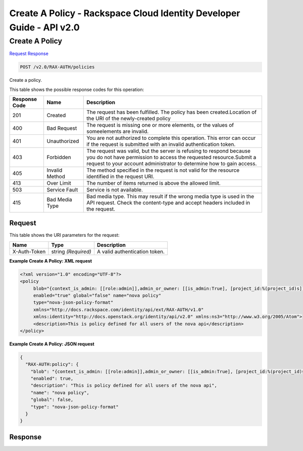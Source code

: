 =============================================================================
Create A Policy -  Rackspace Cloud Identity Developer Guide - API v2.0
=============================================================================

Create A Policy
~~~~~~~~~~~~~~~~~~~~~~~~~

`Request <POST_create_a_policy_v2.0_rax-auth_policies.rst#request>`__
`Response <POST_create_a_policy_v2.0_rax-auth_policies.rst#response>`__

.. code-block:: javascript

    POST /v2.0/RAX-AUTH/policies

Create a policy.



This table shows the possible response codes for this operation:


+--------------------------+-------------------------+-------------------------+
|Response Code             |Name                     |Description              |
+==========================+=========================+=========================+
|201                       |Created                  |The request has been     |
|                          |                         |fulfilled. The policy    |
|                          |                         |has been                 |
|                          |                         |created.Location of the  |
|                          |                         |URI of the newly-created |
|                          |                         |policy                   |
+--------------------------+-------------------------+-------------------------+
|400                       |Bad Request              |The request is missing   |
|                          |                         |one or more elements, or |
|                          |                         |the values of            |
|                          |                         |someelements are invalid.|
+--------------------------+-------------------------+-------------------------+
|401                       |Unauthorized             |You are not authorized   |
|                          |                         |to complete this         |
|                          |                         |operation. This error    |
|                          |                         |can occur if the request |
|                          |                         |is submitted with an     |
|                          |                         |invalid authentication   |
|                          |                         |token.                   |
+--------------------------+-------------------------+-------------------------+
|403                       |Forbidden                |The request was valid,   |
|                          |                         |but the server is        |
|                          |                         |refusing to respond      |
|                          |                         |because you do not have  |
|                          |                         |permission to access the |
|                          |                         |requested                |
|                          |                         |resource.Submit a        |
|                          |                         |request to your account  |
|                          |                         |administrator to         |
|                          |                         |determine how to gain    |
|                          |                         |access.                  |
+--------------------------+-------------------------+-------------------------+
|405                       |Invalid Method           |The method specified in  |
|                          |                         |the request is not valid |
|                          |                         |for the resource         |
|                          |                         |identified in the        |
|                          |                         |request URI.             |
+--------------------------+-------------------------+-------------------------+
|413                       |Over Limit               |The number of items      |
|                          |                         |returned is above the    |
|                          |                         |allowed limit.           |
+--------------------------+-------------------------+-------------------------+
|503                       |Service Fault            |Service is not available.|
+--------------------------+-------------------------+-------------------------+
|415                       |Bad Media Type           |Bad media type. This may |
|                          |                         |result if the wrong      |
|                          |                         |media type is used in    |
|                          |                         |the API request. Check   |
|                          |                         |the content-type and     |
|                          |                         |accept headers included  |
|                          |                         |in the request.          |
+--------------------------+-------------------------+-------------------------+


Request
^^^^^^^^^^^^^^^^^

This table shows the URI parameters for the request:

+--------------------------+-------------------------+-------------------------+
|Name                      |Type                     |Description              |
+==========================+=========================+=========================+
|X-Auth-Token              |string *(Required)*      |A valid authentication   |
|                          |                         |token.                   |
+--------------------------+-------------------------+-------------------------+








**Example Create A Policy: XML request**


.. code::

    <?xml version="1.0" encoding="UTF-8"?>
    <policy
         blob="{context_is_admin: [[role:admin]],admin_or_owner: [[is_admin:True], [project_id:%(project_id)s]],default: [[rule:admin_or_owner]]}"
         enabled="true" global="false" name="nova policy"
         type="nova-json-policy-format"
         xmlns="http://docs.rackspace.com/identity/api/ext/RAX-AUTH/v1.0"
         xmlns:identity="http://docs.openstack.org/identity/api/v2.0" xmlns:ns3="http://www.w3.org/2005/Atom">
         <description>This is policy defined for all users of the nova api</description>
    </policy>
    


**Example Create A Policy: JSON request**


.. code::

    {
      "RAX-AUTH:policy": {
        "blob": "{context_is_admin: [[role:admin]],admin_or_owner: [[is_admin:True], [project_id:%(project_id)s]],default: [[rule:admin_or_owner]]}",
        "enabled": true,
        "description": "This is policy defined for all users of the nova api",
        "name": "nova policy",
        "global": false,
        "type": "nova-json-policy-format"
      }
    }


Response
^^^^^^^^^^^^^^^^^^




